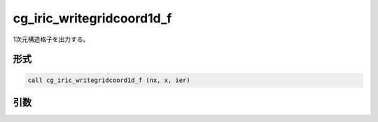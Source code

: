 cg_iric_writegridcoord1d_f
==========================

1次元構造格子を出力する。

形式
----
.. code-block:: fortran

   call cg_iric_writegridcoord1d_f (nx, x, ier)

引数
----

.. csv-table:: cg_iric_writegridcoord1d_f の引数
   :file: cg_iric_writegridcoord1d_f_args.csv
   :header-rows: 1

